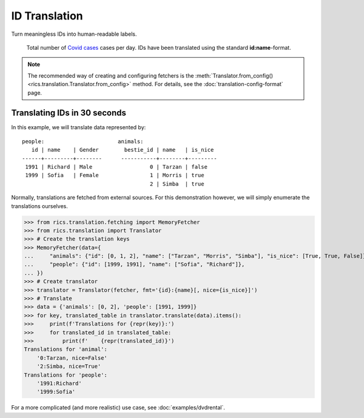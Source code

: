ID Translation
==============

Turn meaningless IDs into human-readable labels.

.. figure:: covid-europe-mplcyberpunk-theme.png

   Total number of `Covid cases`_ cases per day. IDs have been translated using the standard **id:name**-format.

.. note::
    The recommended way of creating and configuring fetchers is the :meth:`Translator.from_config()
    <rics.translation.Translator.from_config>` method. For details, see the :doc:`translation-config-format` page.

=============================
Translating IDs in 30 seconds
=============================

In this example, we will translate data represented by::

    people:                       animals:
       id | name    | Gender        bestie_id | name   | is_nice
    ------+---------+--------      -----------+--------+---------
     1991 | Richard | Male                  0 | Tarzan | false
     1999 | Sofia   | Female                1 | Morris | true
                                            2 | Simba  | true

Normally, translations are fetched from external sources. For this demonstration however, we will simply enumerate the
translations ourselves.

>>> from rics.translation.fetching import MemoryFetcher
>>> from rics.translation import Translator
>>> # Create the translation keys
>>> MemoryFetcher(data={
...     "animals": {"id": [0, 1, 2], "name": ["Tarzan", "Morris", "Simba"], "is_nice": [True, True, False]},
...     "people": {"id": [1999, 1991], "name": ["Sofia", "Richard"]},
... })
>>> # Create translator
>>> translator = Translator(fetcher, fmt='{id}:{name}[, nice={is_nice}]')
>>> # Translate
>>> data = {'animals': [0, 2], 'people': [1991, 1999]}
>>> for key, translated_table in translator.translate(data).items():
>>>     print(f'Translations for {repr(key)}:')
>>>     for translated_id in translated_table:
>>>         print(f'    {repr(translated_id)}')
Translations for 'animal':
    '0:Tarzan, nice=False'
    '2:Simba, nice=True'
Translations for 'people':
    '1991:Richard'
    '1999:Sofia'

.. _Covid cases:
    https://www.ecdc.europa.eu/en/publications-data/download-todays-data-geographic-distribution-covid-19-cases-worldwide

For a more complicated (and more realistic) use case, see :doc:`examples/dvdrental`.
